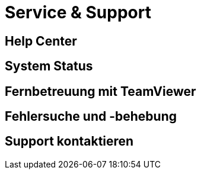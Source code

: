 :imagesdir: _images/

= Service & Support

== Help Center

== System Status

== Fernbetreuung mit TeamViewer

== Fehlersuche und -behebung

== Support kontaktieren
